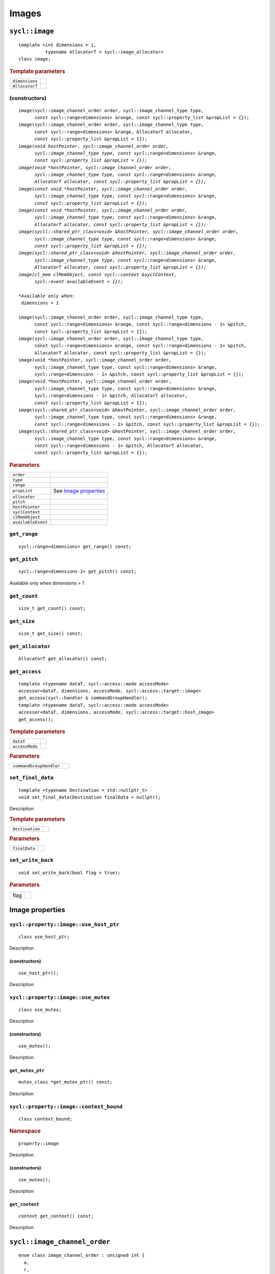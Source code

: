 ..
  Copyright 2020 The Khronos Group Inc.
  SPDX-License-Identifier: CC-BY-4.0

.. _iface-images:

******
Images
******

.. rst-class:: api-class

===============
``sycl::image``
===============

::

   template <int dimensions = 1,
             typename AllocatorT = sycl::image_allocator>
   class image;

.. rubric:: Template parameters

========================  ==========
``dimensions``
``AllocatorT``
========================  ==========

.. seealso:: |SYCL_SPEC_IMAGE|

.. _image-image:

(constructors)
==============

.. parsed-literal::

  image(sycl::image_channel_order order, sycl::image_channel_type type,
        const sycl::range<dimensions> &range, const sycl::property_list &propList = {});
  image(sycl::image_channel_order order, sycl::image_channel_type type,
        const sycl::range<dimensions> &range, AllocatorT allocator,
        const sycl::property_list &propList = {});
  image(void *hostPointer, sycl::image_channel_order order,
        sycl::image_channel_type type, const sycl::range<dimensions> &range,
        const sycl::property_list &propList = {});
  image(void *hostPointer, sycl::image_channel_order order,
        sycl::image_channel_type type, const sycl::range<dimensions> &range,
        AllocatorT allocator, const sycl::property_list &propList = {});
  image(const void *hostPointer, sycl::image_channel_order order,
        sycl::image_channel_type type, const sycl::range<dimensions> &range,
        const sycl::property_list &propList = {});
  image(const void *hostPointer, sycl::image_channel_order order,
        sycl::image_channel_type type, const sycl::range<dimensions> &range,
        AllocatorT allocator, const sycl::property_list &propList = {});
  image(sycll::shared_ptr_class<void> &hostPointer, sycl::image_channel_order order,
        sycl::image_channel_type type, const sycl::range<dimensions> &range,
        const sycl::property_list &propList = {});
  image(sycl::shared_ptr_class<void> &hostPointer, sycl::image_channel_order order,
        sycl::image_channel_type type, const sycl::range<dimensions> &range,
        AllocatorT allocator, const sycl::property_list &propList = {});
  image(cl_mem clMemObject, const sycl::context &syclContext,
        sycl::event availableEvent = {});

  *Available only when:
   dimensions > 1*

  image(sycl::image_channel_order order, sycl::image_channel_type type,
        const sycl::range<dimensions> &range, const sycl::range<dimensions - 1> &pitch,
        const sycl::property_list &propList = {});
  image(sycl::image_channel_order order, sycl::image_channel_type type,
        const sycl::range<dimensions> &range, const sycl::range<dimensions - 1> &pitch,
        AllocatorT allocator, const sycl::property_list &propList = {});
  image(void \*hostPointer, sycl::image_channel_order order,
        sycl::image_channel_type type, const sycl::range<dimensions> &range,
        sycl::range<dimensions - 1> &pitch, const sycl::property_list &propList = {});
  image(void \*hostPointer, sycl::image_channel_order order,
        sycl::image_channel_type type, const sycl::range<dimensions> &range,
        sycl::range<dimensions - 1> &pitch, AllocatorT allocator,
        const sycl::property_list &propList = {});
  image(sycl::shared_ptr_class<void> &hostPointer, sycl::image_channel_order order,
        sycl::image_channel_type type, const sycl::range<dimensions> &range,
        const sycl::range<dimensions - 1> &pitch, const sycl::property_list &propList = {});
  image(sycl::shared_ptr_class<void> &hostPointer, sycl::image_channel_order order,
        sycl::image_channel_type type, const sycl::range<dimensions> &range,
        const sycl::range<dimensions - 1> &pitch, AllocatorT allocator,
        const sycl::property_list &propList = {});


.. rubric:: Parameters

==================  ===
``order``
``type``
``range``
``propList``        See `Image properties`_
``allocator``
``pitch``
``hostPointer``
``syclContext``
``clMemObject``
``availableEvent``
==================  ===

``get_range``
=============

::

  sycl::range<dimensions> get_range() const;

``get_pitch``
=============

::

  sycl::range<dimensions-1> get_pitch() const;

Available only when dimensions > 1

``get_count``
=============

::

  size_t get_count() const;

``get_size``
============

::

  size_t get_size() const;

``get_allocator``
=================

::

  AllocatorT get_allocator() const;

``get_access``
==============

::

  template <typename dataT, sycl::access::mode accessMode>
  accessor<dataT, dimensions, accessMode, sycl::access::target::image>
  get_access(sycl::handler & commandGroupHandler);
  template <typename dataT, sycl::access::mode accessMode>
  accessor<dataT, dimensions, accessMode, sycl::access::target::host_image>
  get_access();

.. rubric:: Template parameters

===================  ===
``dataT``
``accessMode``
===================  ===

.. rubric:: Parameters

=======================  ===
``commandGroupHandler``
=======================  ===


``set_final_data``
==================

::

  template <typename Destination = std::nullptr_t>
  void set_final_data(Destination finalData = nullptr);

Description

.. rubric:: Template parameters

================  ===
``Destination``
================  ===

.. rubric:: Parameters

================  ===
``finalData``
================  ===


``set_write_back``
==================

::

  void set_write_back(bool flag = true);

.. rubric:: Parameters

=================  =======
flag
=================  =======

==================
 Image properties
==================

.. rst-class:: api-class

``sycl::property::image::use_host_ptr``
=======================================

::

   class use_host_ptr;

Description

.. _image-use_host_ptr-use_host_ptr:

(constructors)
--------------

::

   use_host_ptr();

Description

.. rst-class:: api-class

``sycl::property::image::use_mutex``
====================================

::

   class use_mutex;

Description

.. _image-get_mutex_ptr-get_mutex_ptr:

(constructors)
--------------

::

   use_mutex();

Description

``get_mutex_ptr``
-----------------

::

   mutex_class *get_mutex_ptr() const;


Description

``sycl::property::image::context_bound``
========================================


::

   class context_bound;

.. rubric:: Namespace

::

   property::image

Description

.. _image-context_bound-context_bound:

(constructors)
--------------

::

   use_mutex();


Description


``get_context``
---------------

::

   context get_context() const;


Description

=============================
``sycl::image_channel_order``
=============================

::

   enum class image_channel_order : unsigned int {
     a,
     r,
     rx,
     rg,
     rgx,
     ra,
     rgb,
     rgbx,
     rgba,
     argb,
     bgra,
     intensity,
     luminance,
     abgr
   }

============================
``sycl::image_channel_type``
============================

::

   enum class image_channel_type : unsigned int {
     snorm_int8,
     snorm_int16,
     unorm_int8,
     unorm_int16,
     unorm_short_565,
     unorm_short_555,
     unorm_int_101010,
     signed_int8,
     signed_int16,
     signed_int32,
     unsigned_int8,
     unsigned_int16,
     unsigned_int32,
     fp16,
     fp32
   }
